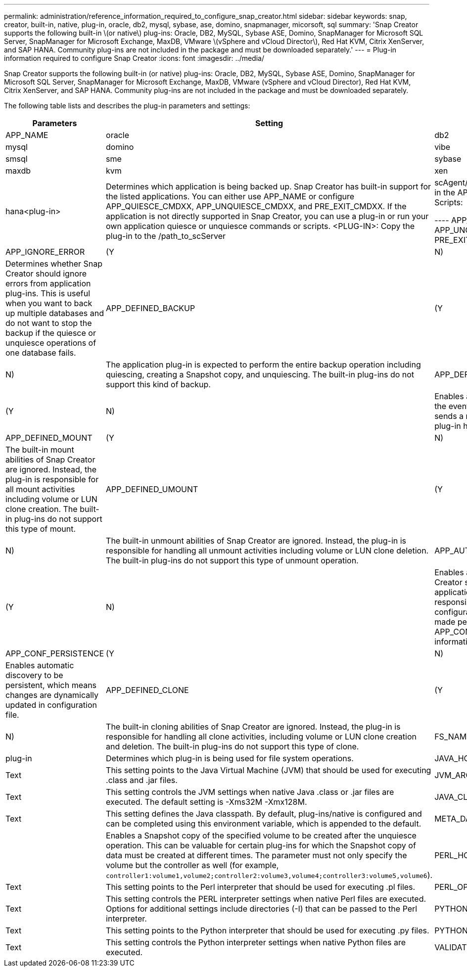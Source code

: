 ---
permalink: administration/reference_information_required_to_configure_snap_creator.html
sidebar: sidebar
keywords: snap, creator, built-in, native, plug-in, oracle, db2, mysql, sybase, ase, domino, snapmanager, micorsoft, sql
summary: 'Snap Creator supports the following built-in \(or native\) plug-ins: Oracle, DB2, MySQL, Sybase ASE, Domino, SnapManager for Microsoft SQL Server, SnapManager for Microsoft Exchange, MaxDB, VMware \(vSphere and vCloud Director\), Red Hat KVM, Citrix XenServer, and SAP HANA. Community plug-ins are not included in the package and must be downloaded separately.'
---
= Plug-in information required to configure Snap Creator
:icons: font
:imagesdir: ../media/

[.lead]
Snap Creator supports the following built-in (or native) plug-ins: Oracle, DB2, MySQL, Sybase ASE, Domino, SnapManager for Microsoft SQL Server, SnapManager for Microsoft Exchange, MaxDB, VMware (vSphere and vCloud Director), Red Hat KVM, Citrix XenServer, and SAP HANA. Community plug-ins are not included in the package and must be downloaded separately.

The following table lists and describes the plug-in parameters and settings:

[options="header"]
|===
| Parameters| Setting| Description
a|
APP_NAME
a|
oracle|db2|mysql|domino|vibe|smsql|sme|sybase|maxdb|kvm|xen|hana<plug-in>
a|
Determines which application is being backed up. Snap Creator has built-in support for the listed applications. You can either use APP_NAME or configure APP_QUIESCE_CMDXX, APP_UNQUIESCE_CMDXX, and PRE_EXIT_CMDXX. If the application is not directly supported in Snap Creator, you can use a plug-in or run your own application quiesce or unquiesce commands or scripts. <PLUG-IN>: Copy the plug-in to the /path_to_scServer|scAgent/plug-ins directory and specify the plug-in in the APP_NAME parameter. Commands or Scripts:

----
APP_QUIESCE_CMD01=path_to_quiesceCMD
APP_UNQUIESCE_CMD01=path_to_unquiesceCMD
PRE_EXIT_CMD01=path_to_unquiesceCMD
----

a|
APP_IGNORE_ERROR
a|
(Y|N)
a|
Determines whether Snap Creator should ignore errors from application plug-ins. This is useful when you want to back up multiple databases and do not want to stop the backup if the quiesce or unquiesce operations of one database fails.
a|
APP_DEFINED_BACKUP
a|
(Y|N)
a|
The application plug-in is expected to perform the entire backup operation including quiescing, creating a Snapshot copy, and unquiescing. The built-in plug-ins do not support this kind of backup.
a|
APP_DEFINED_RESTORE
a|
(Y|N)
a|
Enables application-based restore operations. In the event of a restore operation, Snap Creator sends a request to the application plug-in and the plug-in handles the request.
a|
APP_DEFINED_MOUNT
a|
(Y|N)
a|
The built-in mount abilities of Snap Creator are ignored. Instead, the plug-in is responsible for all mount activities including volume or LUN clone creation. The built-in plug-ins do not support this type of mount.
a|
APP_DEFINED_UMOUNT
a|
(Y|N)
a|
The built-in unmount abilities of Snap Creator are ignored. Instead, the plug-in is responsible for handling all unmount activities including volume or LUN clone deletion. The built-in plug-ins do not support this type of unmount operation.
a|
APP_AUTO_DISCOVERY
a|
(Y|N)
a|
Enables application automatic discovery. Snap Creator sends a discover request to the application plug-in and the plug-in is then responsible for the discovery of the storage configuration. This can be done dynamically or made persistent using the APP_CONF_PERSISTENCE parameter, if the information is to be saved to the configuration file.
a|
APP_CONF_PERSISTENCE
a|
(Y|N)
a|
Enables automatic discovery to be persistent, which means changes are dynamically updated in configuration file.
a|
APP_DEFINED_CLONE
a|
(Y|N)
a|
The built-in cloning abilities of Snap Creator are ignored. Instead, the plug-in is responsible for handling all clone activities, including volume or LUN clone creation and deletion. The built-in plug-ins do not support this type of clone.
a|
FS_NAME
a|
plug-in
a|
Determines which plug-in is being used for file system operations.
a|
JAVA_HOME
a|
Text
a|
This setting points to the Java Virtual Machine (JVM) that should be used for executing .class and .jar files.
a|
JVM_ARGS
a|
Text
a|
This setting controls the JVM settings when native Java .class or .jar files are executed. The default setting is -Xms32M -Xmx128M.
a|
JAVA_CLASSPATH
a|
Text
a|
This setting defines the Java classpath. By default, plug-ins/native is configured and can be completed using this environment variable, which is appended to the default.
a|
META_DATA_VOLUME
a|

a|
Enables a Snapshot copy of the specified volume to be created after the unquiesce operation. This can be valuable for certain plug-ins for which the Snapshot copy of data must be created at different times. The parameter must not only specify the volume but the controller as well (for example, `controller1:volume1,volume2;controller2:volume3,volume4;controller3:volume5,volume6`).
a|
PERL_HOME
a|
Text
a|
This setting points to the Perl interpreter that should be used for executing .pl files.
a|
PERL_OPTS
a|
Text
a|
This setting controls the PERL interpreter settings when native Perl files are executed. Options for additional settings include directories (-I) that can be passed to the Perl interpreter.
a|
PYTHON_HOME
a|
Text
a|
This setting points to the Python interpreter that should be used for executing .py files.
a|
PYTHON_OPTS
a|
Text
a|
This setting controls the Python interpreter settings when native Python files are executed.
a|
VALIDATE_VOLUMES
a|
data
a|
Validates that all the volumes in which the database resides are part of the backup operation. Currently, there are limitations:

* Only Network File System (NFS) is supported.
* Only the data files for the supported databases are checked.

|===
